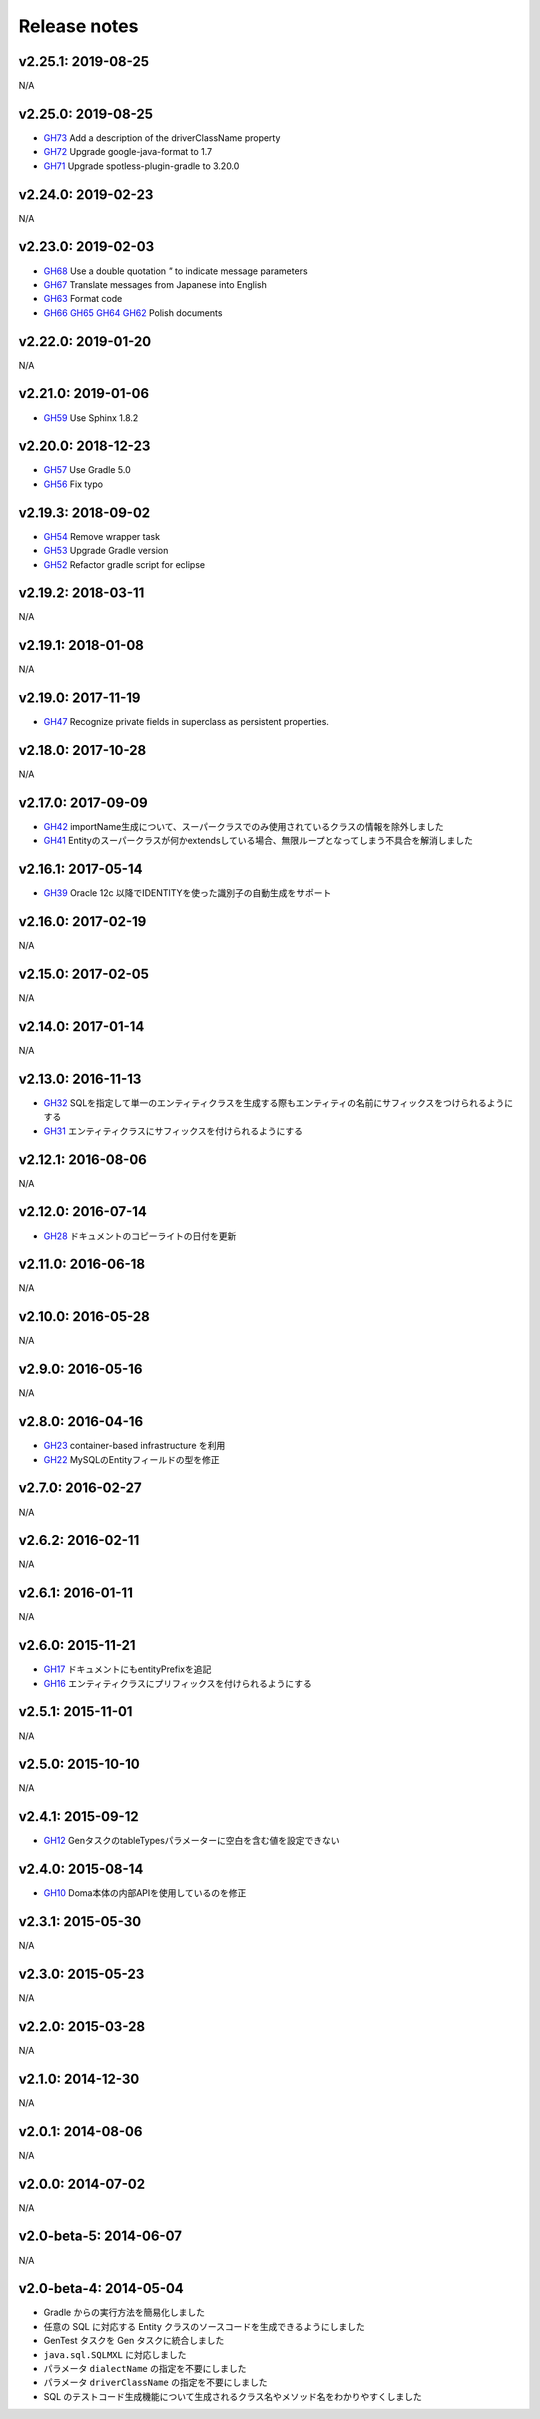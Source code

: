 =============
Release notes
=============

v2.25.1: 2019-08-25
======================

N/A

v2.25.0: 2019-08-25
======================

* `GH73 <https://github.com/domaframework/doma-gen/pull/73>`_
  Add a description of the driverClassName property
* `GH72 <https://github.com/domaframework/doma-gen/pull/72>`_
  Upgrade google-java-format to 1.7
* `GH71 <https://github.com/domaframework/doma-gen/pull/71>`_
  Upgrade spotless-plugin-gradle to 3.20.0

v2.24.0: 2019-02-23
======================

N/A

v2.23.0: 2019-02-03
======================

* `GH68 <https://github.com/domaframework/doma-gen/pull/68>`_
  Use a double quotation `"` to indicate message parameters
* `GH67 <https://github.com/domaframework/doma-gen/pull/67>`_
  Translate messages from Japanese into English
* `GH63 <https://github.com/domaframework/doma-gen/pull/63>`_
  Format code
* `GH66 <https://github.com/domaframework/doma-gen/pull/66>`_
  `GH65 <https://github.com/domaframework/doma-gen/pull/65>`_
  `GH64 <https://github.com/domaframework/doma-gen/pull/64>`_
  `GH62 <https://github.com/domaframework/doma-gen/pull/62>`_
  Polish documents

v2.22.0: 2019-01-20
======================

N/A

v2.21.0: 2019-01-06
======================

* `GH59 <https://github.com/domaframework/doma-gen/pull/59>`_
  Use Sphinx 1.8.2

v2.20.0: 2018-12-23
======================

* `GH57 <https://github.com/domaframework/doma-gen/pull/57>`_
  Use Gradle 5.0
* `GH56 <https://github.com/domaframework/doma-gen/pull/56>`_
  Fix typo

v2.19.3: 2018-09-02
======================

* `GH54 <https://github.com/domaframework/doma-gen/pull/54>`_
  Remove wrapper task
* `GH53 <https://github.com/domaframework/doma-gen/pull/53>`_
  Upgrade Gradle version
* `GH52 <https://github.com/domaframework/doma-gen/pull/52>`_
  Refactor gradle script for eclipse

v2.19.2: 2018-03-11
======================

N/A


v2.19.1: 2018-01-08
======================

N/A

v2.19.0: 2017-11-19
======================
* `GH47 <https://github.com/domaframework/doma-gen/pull/47>`_
  Recognize private fields in superclass as persistent properties.

v2.18.0: 2017-10-28
======================

N/A

v2.17.0: 2017-09-09
======================
* `GH42 <https://github.com/domaframework/doma-gen/pull/42>`_
  importName生成について、スーパークラスでのみ使用されているクラスの情報を除外しました
* `GH41 <https://github.com/domaframework/doma-gen/pull/41>`_
  Entityのスーパークラスが何かextendsしている場合、無限ループとなってしまう不具合を解消しました


v2.16.1: 2017-05-14
======================
* `GH39 <https://github.com/domaframework/doma-gen/pull/39>`_
  Oracle 12c 以降でIDENTITYを使った識別子の自動生成をサポート


v2.16.0: 2017-02-19
======================

N/A

v2.15.0: 2017-02-05
======================

N/A

v2.14.0: 2017-01-14
======================

N/A

v2.13.0: 2016-11-13
======================
* `GH32 <https://github.com/domaframework/doma-gen/pull/32>`_
  SQLを指定して単一のエンティティクラスを生成する際もエンティティの名前にサフィックスをつけられるようにする
* `GH31 <https://github.com/domaframework/doma-gen/pull/31>`_
  エンティティクラスにサフィックスを付けられるようにする

v2.12.1: 2016-08-06
======================

N/A

v2.12.0: 2016-07-14
======================
* `GH28 <https://github.com/domaframework/doma-gen/pull/28>`_
  ドキュメントのコピーライトの日付を更新

v2.11.0: 2016-06-18
======================

N/A

v2.10.0: 2016-05-28
======================

N/A

v2.9.0: 2016-05-16
======================

N/A

v2.8.0: 2016-04-16
======================
* `GH23 <https://github.com/domaframework/doma-gen/pull/23>`_
  container-based infrastructure を利用 
* `GH22 <https://github.com/domaframework/doma-gen/pull/22>`_
  MySQLのEntityフィールドの型を修正

v2.7.0: 2016-02-27
======================

N/A

v2.6.2: 2016-02-11
======================

N/A

v2.6.1: 2016-01-11
======================

N/A

v2.6.0: 2015-11-21
======================
* `GH17 <https://github.com/domaframework/doma-gen/pull/17>`_
  ドキュメントにもentityPrefixを追記
* `GH16 <https://github.com/domaframework/doma-gen/pull/16>`_
  エンティティクラスにプリフィックスを付けられるようにする

v2.5.1: 2015-11-01
======================

N/A

v2.5.0: 2015-10-10
======================

N/A

v2.4.1: 2015-09-12
======================
* `GH12 <https://github.com/domaframework/doma-gen/pull/12>`_
  GenタスクのtableTypesパラメーターに空白を含む値を設定できない

v2.4.0: 2015-08-14
======================
* `GH10 <https://github.com/domaframework/doma-gen/pull/10>`_
  Doma本体の内部APIを使用しているのを修正

v2.3.1: 2015-05-30
======================

N/A

v2.3.0: 2015-05-23
======================

N/A

v2.2.0: 2015-03-28
======================

N/A

v2.1.0: 2014-12-30
======================

N/A

v2.0.1: 2014-08-06
======================

N/A

v2.0.0: 2014-07-02
======================

N/A

v2.0-beta-5: 2014-06-07
=======================

N/A

v2.0-beta-4: 2014-05-04
=======================

* Gradle からの実行方法を簡易化しました
* 任意の SQL に対応する Entity クラスのソースコードを生成できるようにしました
* GenTest タスクを Gen タスクに統合しました
* ``java.sql.SQLMXL`` に対応しました
* パラメータ ``dialectName`` の指定を不要にしました
* パラメータ ``driverClassName`` の指定を不要にしました
* SQL のテストコード生成機能について生成されるクラス名やメソッド名をわかりやすくしました
